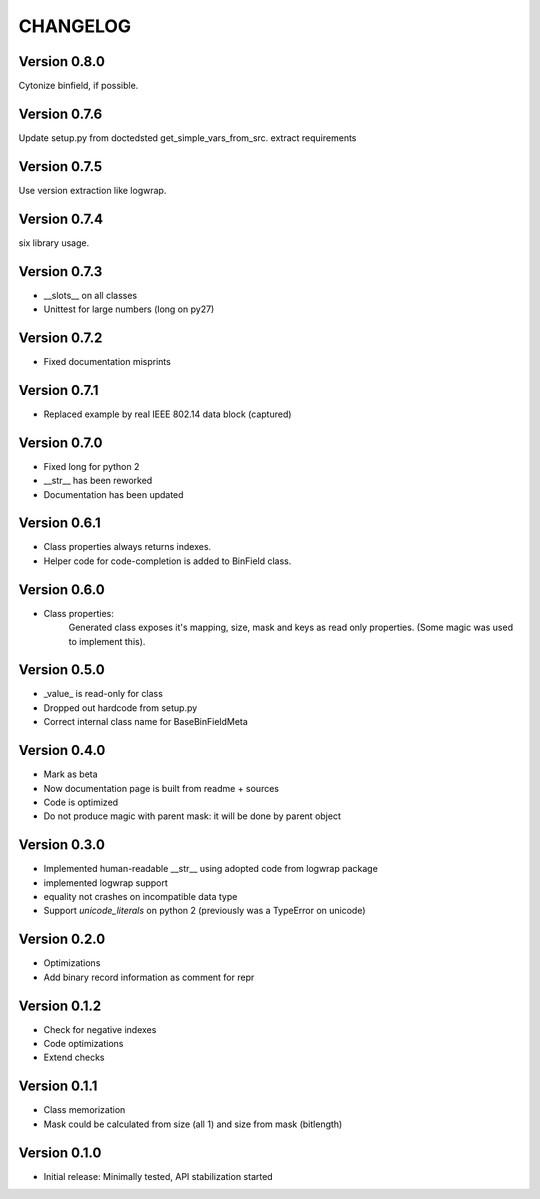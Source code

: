 CHANGELOG
=========
Version 0.8.0
-------------
Cytonize binfield, if possible.

Version 0.7.6
-------------
Update setup.py from doctedsted get_simple_vars_from_src.
extract requirements

Version 0.7.5
-------------
Use version extraction like logwrap.

Version 0.7.4
-------------
six library usage.

Version 0.7.3
-------------
* __slots__ on all classes

* Unittest for large numbers (long on py27)

Version 0.7.2
-------------
* Fixed documentation misprints

Version 0.7.1
-------------
* Replaced example by real IEEE 802.14 data block (captured)

Version 0.7.0
-------------
* Fixed long for python 2

* __str__ has been reworked

* Documentation has been updated

Version 0.6.1
-------------
* Class properties always returns indexes.

* Helper code for code-completion is added to BinField class.

Version 0.6.0
-------------
* Class properties:
    Generated class exposes it's mapping, size, mask and keys as read only properties.
    (Some magic was used to implement this).

Version 0.5.0
-------------
* _value_ is read-only for class

* Dropped out hardcode from setup.py

* Correct internal class name for BaseBinFieldMeta

Version 0.4.0
-------------
* Mark as beta

* Now documentation page is built from readme + sources

* Code is optimized

* Do not produce magic with parent mask: it will be done by parent object

Version 0.3.0
-------------
* Implemented human-readable __str__ using adopted code from logwrap package

* implemented logwrap support

* equality not crashes on incompatible data type

* Support `unicode_literals` on python 2 (previously was a TypeError on unicode)

Version 0.2.0
-------------
* Optimizations

* Add binary record information as comment for repr

Version 0.1.2
-------------
* Check for negative indexes

* Code optimizations

* Extend checks

Version 0.1.1
-------------
* Class memorization

* Mask could be calculated from size (all 1) and size from mask (bitlength)


Version 0.1.0
-------------
* Initial release: Minimally tested, API stabilization started
